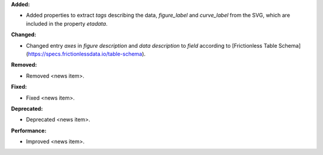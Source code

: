 **Added:**

* Added properties to extract `tags` describing the data, `figure_label` and `curve_label` from the SVG, which are included in the property `etadata`.

**Changed:**

* Changed entry `axes` in `figure description` and `data description` to `field` according to [Frictionless Table Schema](https://specs.frictionlessdata.io/table-schema).

**Removed:**

* Removed <news item>.

**Fixed:**

* Fixed <news item>.

**Deprecated:**

* Deprecated <news item>.

**Performance:**

* Improved <news item>.
